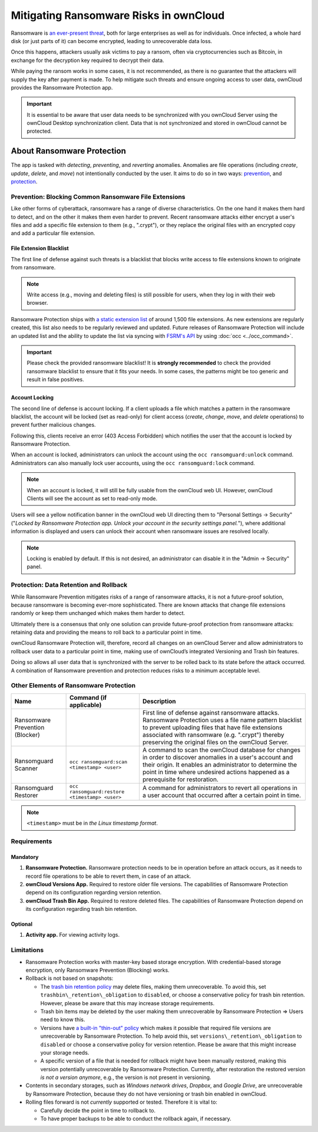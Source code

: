 Mitigating Ransomware Risks in ownCloud
=======================================

Ransomware is `an ever-present threat`_, both for large enterprises as well as for individuals.
Once infected, a whole hard disk (or just parts of it) can become encrypted, leading to unrecoverable data loss.

Once this happens, attackers usually ask victims to pay a ransom, often via cryptocurrencies such as Bitcoin, in exchange for the decryption key required to decrypt their data.

While paying the ransom works in some cases, it is not recommended, as there is no guarantee that the attackers will supply the key after payment is made.
To help mitigate such threats and ensure ongoing access to user data, ownCloud provides the Ransomware Protection app.

.. important::
   It is essential to be aware that user data needs to be synchronized with you ownCloud Server using the ownCloud Desktop synchronization client. Data that is not synchronized and stored in ownCloud cannot be protected.

About Ransomware Protection
---------------------------

The app is tasked with *detecting*, *preventing*, and *reverting* anomalies.
Anomalies are file operations (including *create*, *update*, *delete*, and *move*) not intentionally conducted by the user.
It aims to do so in two ways: `prevention <ransomware_prevention_label>`_, and `protection <ransomware_protection_label>`_.

.. _ransomware_prevention_label:

Prevention: Blocking Common Ransomware File Extensions
~~~~~~~~~~~~~~~~~~~~~~~~~~~~~~~~~~~~~~~~~~~~~~~~~~~~~~

Like other forms of cyberattack, ransomware has a range of diverse characteristics.
On the one hand it makes them hard to detect, and on the other it makes them even harder to prevent.
Recent ransomware attacks either encrypt a user's files and add a specific file extension to them (e.g., ".crypt"), or they replace the original files with an encrypted copy and add a particular file extension.

File Extension Blacklist
^^^^^^^^^^^^^^^^^^^^^^^^

The first line of defense against such threats is a blacklist that blocks write access to file extensions known to originate from ransomware.

.. note:: 
   Write access (e.g., moving and deleting files) is still possible for users, when they log in with their web browser.

Ransomware Protection ships with `a static extension list`_ of around 1,500 file extensions.
As new extensions are regularly created, this list also needs to be regularly reviewed and updated.
Future releases of Ransomware Protection will include an updated list and the ability to update the list via syncing with `FSRM's API`_ by using :doc:`occ <../occ_command>`.

.. important:: 
   Please check the provided ransomware blacklist!
   It is **strongly recommended** to check the provided ransomware blacklist to ensure that it fits your needs. 
   In some cases, the patterns might be too generic and result in false positives.

Account Locking
^^^^^^^^^^^^^^^

The second line of defense is account locking. 
If a client uploads a file which matches a pattern in the ransomware blacklist, the account will be locked (set as read-only) for client access (*create*, *change*, *move*, and *delete* operations) to prevent further malicious changes. 

Following this, clients receive an error (403 Access Forbidden) which notifies the user that the account is locked by Ransomware Protection.

When an account is locked, administrators can unlock the account using the ``occ ransomguard:unlock`` command.
Administrators can also manually lock user accounts, using the ``occ ransomguard:lock`` command.

.. note:: 
   When an account is locked, it will still be fully usable from the ownCloud web UI.
   However, ownCloud Clients will see the account as set to read-only mode.

Users will see a yellow notification banner in the ownCloud web UI directing them to "Personal Settings -> Security" ("*Locked by Ransomware Protection app. Unlock your account in the security settings panel.*"), where additional information is displayed and users can unlock their account when ransomware issues are resolved locally.

.. note::  
   Locking is enabled by default. If this is not desired, an administrator can disable it in the "Admin -> Security" panel.

.. _ransomware_protection_label:

Protection: Data Retention and Rollback
~~~~~~~~~~~~~~~~~~~~~~~~~~~~~~~~~~~~~~~

While Ransomware Prevention mitigates risks of a range of ransomware attacks, it is not a future-proof solution, because ransomware is becoming ever-more sophisticated.
There are known attacks that change file extensions randomly or keep them unchanged which makes them harder to detect.

Ultimately there is a consensus that only one solution can provide future-proof protection from ransomware attacks: retaining data and providing the means to roll back to a particular point in time.

ownCloud Ransomware Protection will, therefore, record all changes on an ownCloud Server and allow administrators to rollback user data to a particular point in time, making use of ownCloud’s integrated Versioning and Trash bin features.

Doing so allows all user data that is synchronized with the server to be rolled back to its state before the attack occurred.
A combination of Ransomware prevention and protection reduces risks to a minimum acceptable level.

Other Elements of Ransomware Protection
~~~~~~~~~~~~~~~~~~~~~~~~~~~~~~~~~~~~~~~

=============================== ============================================== ========================================================
Name                            Command (if applicable)                        Description
=============================== ============================================== ========================================================
Ransomware Prevention (Blocker)                                                First line of defense against ransomware attacks.
                                                                               Ransomware Protection uses a file name pattern blacklist 
                                                                               to prevent uploading files that have file extensions 
                                                                               associated with ransomware (e.g. ".crypt") thereby 
                                                                               preserving the original files on the ownCloud Server.
Ransomguard Scanner             ``occ ransomguard:scan <timestamp> <user>``    A command to scan the ownCloud database for
                                                                               changes in order to discover anomalies in a 
                                                                               user's account and their origin. It enables an 
                                                                               administrator to determine the point in time
                                                                               where undesired actions happened as a
                                                                               prerequisite for restoration.
Ransomguard Restorer            ``occ ransomguard:restore <timestamp> <user>`` A command for administrators to revert all
                                                                               operations in a user account that occurred after
                                                                               a certain point in time.
=============================== ============================================== ========================================================

.. note:: 
   ``<timestamp>`` must be in `the Linux timestamp format`.

Requirements
~~~~~~~~~~~~

Mandatory
^^^^^^^^^

#. **Ransomware Protection.** Ransomware protection needs to be in operation before an attack occurs, as it needs to record file operations to be able to revert them, in case of an attack.
#. **ownCloud Versions App.** Required to restore older file versions. The capabilities of Ransomware Protection depend on its configuration regarding version retention.
#. **ownCloud Trash Bin App.** Required to restore deleted files. The capabilities of Ransomware Protection depend on its configuration regarding trash bin retention.

Optional
^^^^^^^^

#. **Activity app.** For viewing activity logs.

Limitations
~~~~~~~~~~~

- Ransomware Protection works with master-key based storage encryption. With credential-based storage encryption, only Ransomware Prevention (Blocking) works.
- Rollback is not based on snapshots:

  * The `trash bin retention policy`_ may delete files, making them unrecoverable. To avoid this, set ``trashbin\_retention\_obligation`` to ``disabled``, or choose a conservative policy for trash bin retention. However, please be aware that this may increase storage requirements.
  * Trash bin items may be deleted by the user making them unrecoverable by Ransomware Protection => Users need to know this.
  * Versions have `a built-in "thin-out" policy`_ which makes it possible that required file versions are unrecoverable by Ransomware Protection. To help avoid this, set ``versions\_retention\_obligation`` to ``disabled`` or choose a conservative policy for version retention. Please be aware that this might increase your storage needs.
  * A specific version of a file that is needed for rollback might have been manually restored, making this version potentially unrecoverable by Ransomware Protection. Currently, after restoration the restored version `is not a version anymore`, e.g., the version is not present in versioning.

- Contents in secondary storages, such as *Windows network drives*, *Dropbox*, and *Google Drive*, are unrecoverable by Ransomware Protection, because they do not have versioning or trash bin enabled in ownCloud.
- Rolling files forward is not *currently* supported or tested. Therefore it is vital to:

  * Carefully decide the point in time to rollback to.
  * To have proper backups to be able to conduct the rollback again, if necessary.

.. Links

.. _trash bin retention policy: https://doc.owncloud.com/server/10.0/admin\_manual/configuration/server/config\_sample\_php\_parameters.html?highlight=trash%20bin#deleted-items-trash-bin
.. _a built-in "thin-out" policy: https://doc.owncloud.com/server/10.0/admin\_manual/configuration/server/config\_sample\_php\_parameters.html?highlight=trash%20bin#file-versions
.. _is not a version anymore: https://github.com/owncloud/core/issues/29666
.. _an ever-present threat: https://www.google.de/search?q=ransomware&source=lnms&tbm=nws&sa=X&ved=0ahUKEwiqmvL9rdfXAhWCyaQKHSkgDosQ_AUICigB&biw=1680&bih=908
.. _a static extension list: https://fsrm.experiant.ca
.. _FSRM's API: https://fsrm.experiant.ca/api/v1/combined
.. _the Linux timestamp format: https://en.wikipedia.org/wiki/Unix_time
